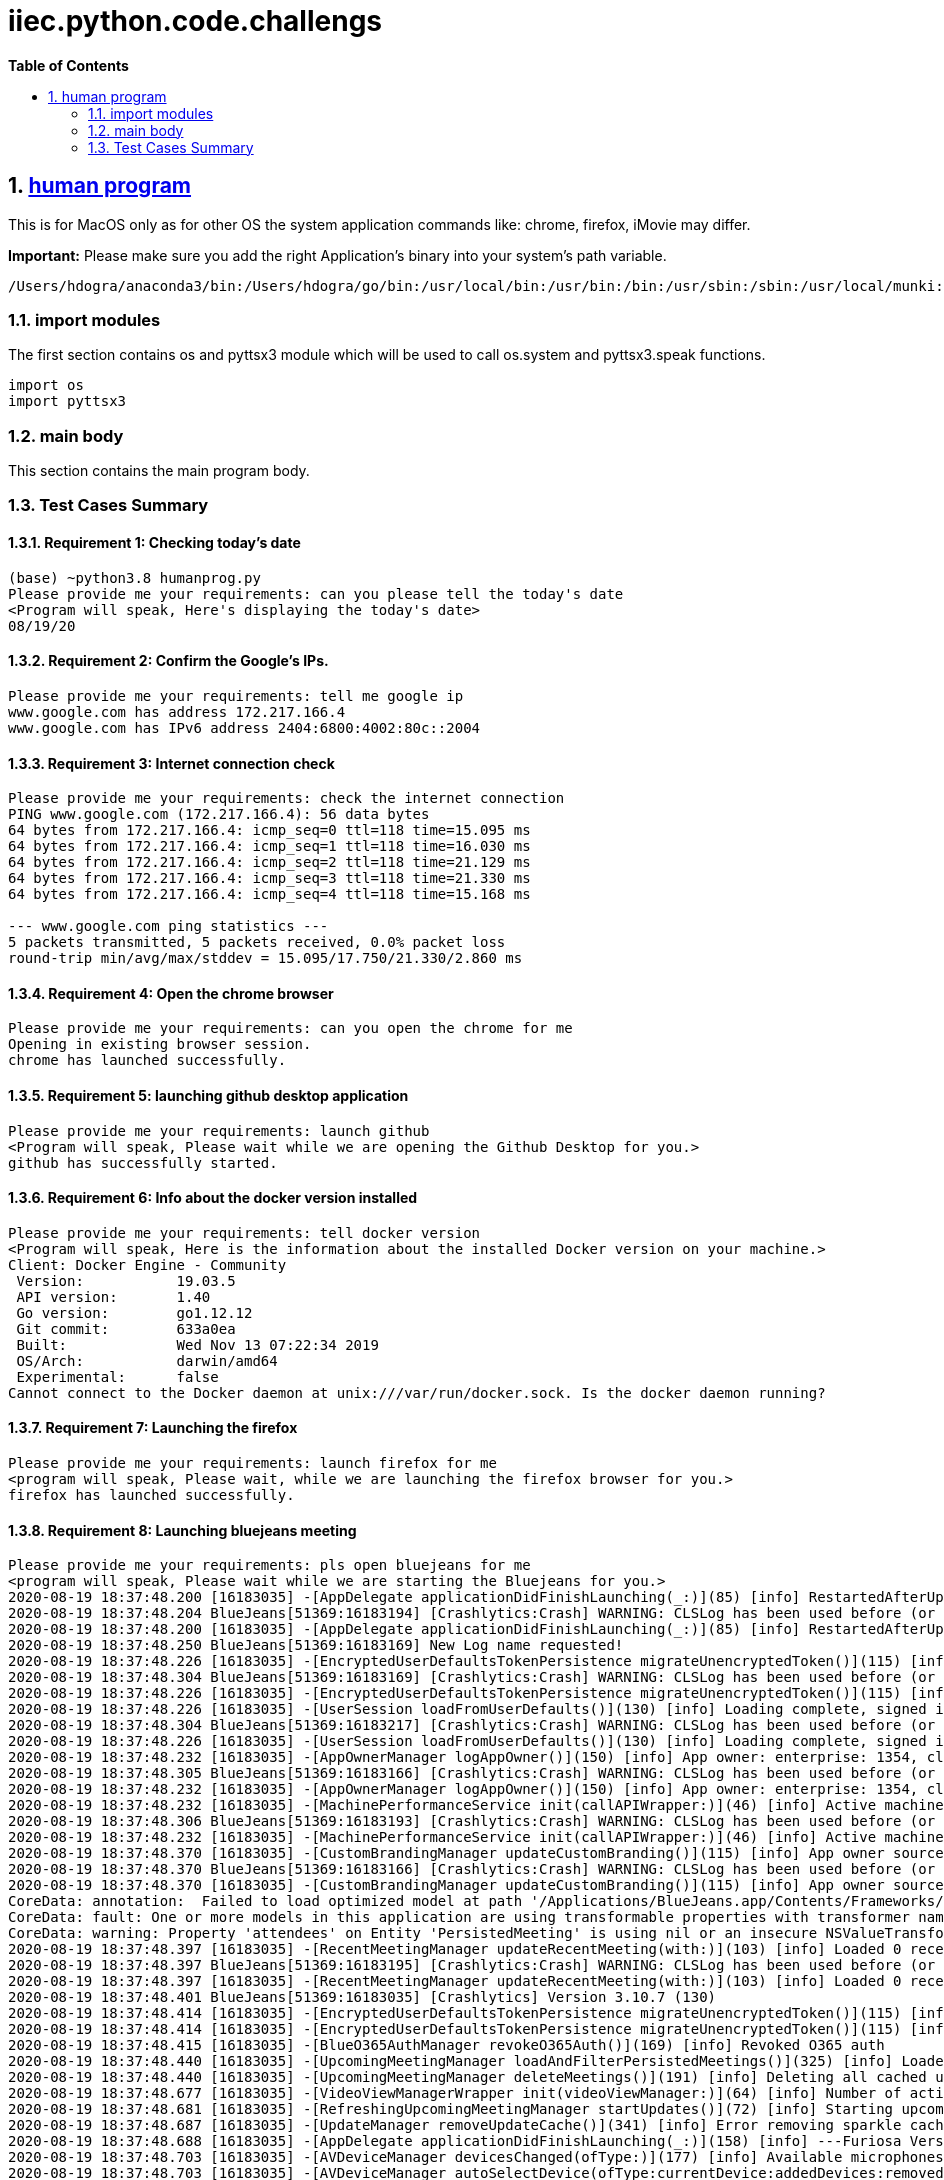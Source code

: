 // begin header
ifdef::env-github[]
:tip-caption: :bulb:
:note-caption: :information_source:
:important-caption: :heavy_exclamation_mark:
:caution-caption: :fire:
:warning-caption: :warning:
endif::[]
:numbered:
:toc: macro
:toc-title: pass:[<b>Table of Contents</b>]
// end header
= iiec.python.code.challengs

toc::[]

== https://github.com/himanshudogra/iiec-python-code/blob/master/humanprog.py[human program]

This is for MacOS only as for other OS the system application commands like: chrome, firefox, iMovie may differ.

*Important:* Please make sure you add the right Application's binary into your system's path variable.

```
/Users/hdogra/anaconda3/bin:/Users/hdogra/go/bin:/usr/local/bin:/usr/bin:/bin:/usr/sbin:/sbin:/usr/local/munki:/Users/hdogra/bin:/Users/hdogra/bin:/Users/hdogra/bin:/System/Volumes/Data/Applications/Google Chrome.app/Contents/MacOS:/Applications/Sublime Text.app/Contents/MacOS:/Applications/GitHub Desktop.app/Contents/MacOS:/Applications/BlueJeans.app/Contents/MacOS:/Applications/Slack.app/Contents/MacOS:/Applications/Microsoft PowerPoint.app/Contents/MacOS:/Applications/Firefox.app/Contents/MacOS
```
=== import modules

The first section contains os and pyttsx3 module which will be used to call os.system and pyttsx3.speak functions.

```
import os
import pyttsx3
```

=== main body

This section contains the main program body. 

=== Test Cases Summary

==== Requirement 1: Checking today's date 
```
(base) ~python3.8 humanprog.py 
Please provide me your requirements: can you please tell the today's date
<Program will speak, Here's displaying the today's date>
08/19/20
```
==== Requirement 2: Confirm the Google's IPs.
 
```
Please provide me your requirements: tell me google ip
www.google.com has address 172.217.166.4
www.google.com has IPv6 address 2404:6800:4002:80c::2004
```

==== Requirement 3: Internet connection check

```
Please provide me your requirements: check the internet connection
PING www.google.com (172.217.166.4): 56 data bytes
64 bytes from 172.217.166.4: icmp_seq=0 ttl=118 time=15.095 ms
64 bytes from 172.217.166.4: icmp_seq=1 ttl=118 time=16.030 ms
64 bytes from 172.217.166.4: icmp_seq=2 ttl=118 time=21.129 ms
64 bytes from 172.217.166.4: icmp_seq=3 ttl=118 time=21.330 ms
64 bytes from 172.217.166.4: icmp_seq=4 ttl=118 time=15.168 ms

--- www.google.com ping statistics ---
5 packets transmitted, 5 packets received, 0.0% packet loss
round-trip min/avg/max/stddev = 15.095/17.750/21.330/2.860 ms
```
==== Requirement 4: Open the chrome browser

```
Please provide me your requirements: can you open the chrome for me
Opening in existing browser session.
chrome has launched successfully.
```
==== Requirement 5: launching github desktop application

```
Please provide me your requirements: launch github
<Program will speak, Please wait while we are opening the Github Desktop for you.>
github has successfully started.
```
==== Requirement 6: Info about the docker version installed 

```
Please provide me your requirements: tell docker version
<Program will speak, Here is the information about the installed Docker version on your machine.>
Client: Docker Engine - Community
 Version:           19.03.5
 API version:       1.40
 Go version:        go1.12.12
 Git commit:        633a0ea
 Built:             Wed Nov 13 07:22:34 2019
 OS/Arch:           darwin/amd64
 Experimental:      false
Cannot connect to the Docker daemon at unix:///var/run/docker.sock. Is the docker daemon running?
```
==== Requirement 7: Launching the firefox

```
Please provide me your requirements: launch firefox for me
<program will speak, Please wait, while we are launching the firefox browser for you.>
firefox has launched successfully.
```
==== Requirement 8: Launching bluejeans meeting

```
Please provide me your requirements: pls open bluejeans for me
<program will speak, Please wait while we are starting the Bluejeans for you.>
2020-08-19 18:37:48.200 [16183035] -[AppDelegate applicationDidFinishLaunching(_:)](85) [info] RestartedAfterUpdate: false
2020-08-19 18:37:48.204 BlueJeans[51369:16183194] [Crashlytics:Crash] WARNING: CLSLog has been used before (or concurrently with) Crashlytics initialization and cannot be recorded. The message was: 
2020-08-19 18:37:48.200 [16183035] -[AppDelegate applicationDidFinishLaunching(_:)](85) [info] RestartedAfterUpdate: false
2020-08-19 18:37:48.250 BlueJeans[51369:16183169] New Log name requested!
2020-08-19 18:37:48.226 [16183035] -[EncryptedUserDefaultsTokenPersistence migrateUnencryptedToken()](115) [info] No token to migrate
2020-08-19 18:37:48.304 BlueJeans[51369:16183169] [Crashlytics:Crash] WARNING: CLSLog has been used before (or concurrently with) Crashlytics initialization and cannot be recorded. The message was: 
2020-08-19 18:37:48.226 [16183035] -[EncryptedUserDefaultsTokenPersistence migrateUnencryptedToken()](115) [info] No token to migrate
2020-08-19 18:37:48.226 [16183035] -[UserSession loadFromUserDefaults()](130) [info] Loading complete, signed in: false
2020-08-19 18:37:48.304 BlueJeans[51369:16183217] [Crashlytics:Crash] WARNING: CLSLog has been used before (or concurrently with) Crashlytics initialization and cannot be recorded. The message was: 
2020-08-19 18:37:48.226 [16183035] -[UserSession loadFromUserDefaults()](130) [info] Loading complete, signed in: false
2020-08-19 18:37:48.232 [16183035] -[AppOwnerManager logAppOwner()](150) [info] App owner: enterprise: 1354, cluster: Prod, source: lastLoggedInUser
2020-08-19 18:37:48.305 BlueJeans[51369:16183166] [Crashlytics:Crash] WARNING: CLSLog has been used before (or concurrently with) Crashlytics initialization and cannot be recorded. The message was: 
2020-08-19 18:37:48.232 [16183035] -[AppOwnerManager logAppOwner()](150) [info] App owner: enterprise: 1354, cluster: Prod, source: lastLoggedInUser
2020-08-19 18:37:48.232 [16183035] -[MachinePerformanceService init(callAPIWrapper:)](46) [info] Active machine performance category four
2020-08-19 18:37:48.306 BlueJeans[51369:16183193] [Crashlytics:Crash] WARNING: CLSLog has been used before (or concurrently with) Crashlytics initialization and cannot be recorded. The message was: 
2020-08-19 18:37:48.232 [16183035] -[MachinePerformanceService init(callAPIWrapper:)](46) [info] Active machine performance category four
2020-08-19 18:37:48.370 [16183035] -[CustomBrandingManager updateCustomBranding()](115) [info] App owner source not of high confidence, removing custom branding
2020-08-19 18:37:48.370 BlueJeans[51369:16183166] [Crashlytics:Crash] WARNING: CLSLog has been used before (or concurrently with) Crashlytics initialization and cannot be recorded. The message was: 
2020-08-19 18:37:48.370 [16183035] -[CustomBrandingManager updateCustomBranding()](115) [info] App owner source not of high confidence, removing custom branding
CoreData: annotation:  Failed to load optimized model at path '/Applications/BlueJeans.app/Contents/Frameworks/BlueCommon.framework/Versions/A/Resources/BlueCommonModel.momd/BlueCommonModel_2.13.0.omo'
CoreData: fault: One or more models in this application are using transformable properties with transformer names that are either unset, or set to NSKeyedUnarchiveFromDataTransformerName. Please switch to using "NSSecureUnarchiveFromData" or a subclass of NSSecureUnarchiveFromDataTransformer instead. At some point, Core Data will default to using "NSSecureUnarchiveFromData" when nil is specified, and transformable properties containing classes that do not support NSSecureCoding will become unreadable.
CoreData: warning: Property 'attendees' on Entity 'PersistedMeeting' is using nil or an insecure NSValueTransformer.  Please switch to using "NSSecureUnarchiveFromData" or a subclass of NSSecureUnarchiveFromDataTransformer instead.
2020-08-19 18:37:48.397 [16183035] -[RecentMeetingManager updateRecentMeeting(with:)](103) [info] Loaded 0 recent meetings.
2020-08-19 18:37:48.397 BlueJeans[51369:16183195] [Crashlytics:Crash] WARNING: CLSLog has been used before (or concurrently with) Crashlytics initialization and cannot be recorded. The message was: 
2020-08-19 18:37:48.397 [16183035] -[RecentMeetingManager updateRecentMeeting(with:)](103) [info] Loaded 0 recent meetings.
2020-08-19 18:37:48.401 BlueJeans[51369:16183035] [Crashlytics] Version 3.10.7 (130)
2020-08-19 18:37:48.414 [16183035] -[EncryptedUserDefaultsTokenPersistence migrateUnencryptedToken()](115) [info] No token to migrate
2020-08-19 18:37:48.414 [16183035] -[EncryptedUserDefaultsTokenPersistence migrateUnencryptedToken()](115) [info] No token to migrate
2020-08-19 18:37:48.415 [16183035] -[BlueO365AuthManager revokeO365Auth()](169) [info] Revoked O365 auth
2020-08-19 18:37:48.440 [16183035] -[UpcomingMeetingManager loadAndFilterPersistedMeetings()](325) [info] Loaded 0 persisted meetings.
2020-08-19 18:37:48.440 [16183035] -[UpcomingMeetingManager deleteMeetings()](191) [info] Deleting all cached upcoming meetings.
2020-08-19 18:37:48.677 [16183035] -[VideoViewManagerWrapper init(videoViewManager:)](64) [info] Number of active video streams: 0
2020-08-19 18:37:48.681 [16183035] -[RefreshingUpcomingMeetingManager startUpdates()](72) [info] Starting upcoming meeting updates
2020-08-19 18:37:48.687 [16183035] -[UpdateManager removeUpdateCache()](341) [info] Error removing sparkle cache folder Error Domain=NSCocoaErrorDomain Code=260 "The file “Sparkle” couldn’t be opened because there is no such file." UserInfo={NSURL=file:///Users/hdogra/Library/Caches/com.bluejeansnet.Blue/Sparkle, NSFilePath=/Users/hdogra/Library/Caches/com.bluejeansnet.Blue/Sparkle, NSUnderlyingError=0x7fdf6a260050 {Error Domain=NSPOSIXErrorDomain Code=2 "No such file or directory"}}
2020-08-19 18:37:48.688 [16183035] -[AppDelegate applicationDidFinishLaunching(_:)](158) [info] ---Furiosa Version: 2.22.0.348---
2020-08-19 18:37:48.703 [16183035] -[AVDeviceManager devicesChanged(ofType:)](177) [info] Available microphones have changed. Added: [], removed: []
2020-08-19 18:37:48.703 [16183035] -[AVDeviceManager autoSelectDevice(ofType:currentDevice:addedDevices:removedDevices:)](223) [info] No microphone currently selected, selecting alternate device
2020-08-19 18:37:48.703 [16183035] -[DevicePreferenceManager deviceToAutoSelectInResponseToCurrentDeviceNoLongerValid(ofType:)](285) [info] Device to maybe auto-select: none (no non-blacklisted devices)
2020-08-19 18:37:48.703 [16183035] -[DevicePreferenceManager deviceToAutoSelectInResponseToCurrentDeviceNoLongerValid(ofType:)](289) [info] Best microphone device to auto-select would be: none
2020-08-19 18:37:48.703 [16183035] -[AVDeviceManager autoSelectDevice(ofType:currentDevice:addedDevices:removedDevices:)](232) [warn] Alternate microphone not available
2020-08-19 18:37:48.706 [16183035] -[AVDeviceManager devicesChanged(ofType:)](177) [info] Available speakers have changed. Added: ["MacBook Pro Speakers (MacBook Pro Speakers"], removed: []
2020-08-19 18:37:48.706 [16183035] -[DevicePreferenceManager deviceToAutoSelectInResponseToAddition(ofDevice:ofType:)](220) [info] MacBook Pro Speakers (Internal Speakers) is already in the priority list, using highest priority device MacBook Pro Speakers (Internal Speakers)
2020-08-19 18:37:48.706 [16183035] -[DevicePreferenceManager deviceToAutoSelectInResponseToAddition(ofDevice:ofType:)](242) [info] Best speaker device to auto-select after MacBook Pro Speakers (Internal Speakers) was added would be: MacBook Pro Speakers (Internal Speakers)
2020-08-19 18:37:48.706 [16183035] -[AVDeviceManager autoSelectDevice(ofType:currentDevice:addedDevices:removedDevices:)](216) [info] Auto-selected newly plugged in speaker
2020-08-19 18:37:48.706 [16183035] -[AVDeviceManager doSelect(ofType:device:justPluggedIn:)](243) [info] Selecting speaker: MacBook Pro Speakers (MacBook Pro Speakers
2020-08-19 18:37:48.708 [16183035] -[UpcomingMeetingManager deleteMeetings()](195) [info] All cached upcoming meetings deleted.
BlueJeans has successfully opened.
```
==== Requirement 9: Opening Presentation 

```
Please provide me your requirements: open ppt for me
<program will speak, Please wait while we are launching a powerpoint Presentation for you.>
2020-08-19 18:54:56.616 Microsoft PowerPoint[54017:16203068] It's not legal to call -layoutSubtreeIfNeeded on a view which is already being laid out.  If you are implementing the view's -layout method, you can call -[super layout] instead. Break on void _NSDetectedLayoutRecursion(void) to debug.  This will be logged only once.  This may break in the future.
2020-08-19 18:55:01.857 Microsoft PowerPoint[54017:16203232] Stream 0x7fcb3cf81830 is sending an event before being opened
2020-08-19 18:55:01.857 Microsoft PowerPoint[54017:16203232] Stream 0x7fcb3cf81830 is sending an event before being opened

Microsoft PowerPoint has started successfully.
```
*Note*: All the above requirements were part of the same loop. 
